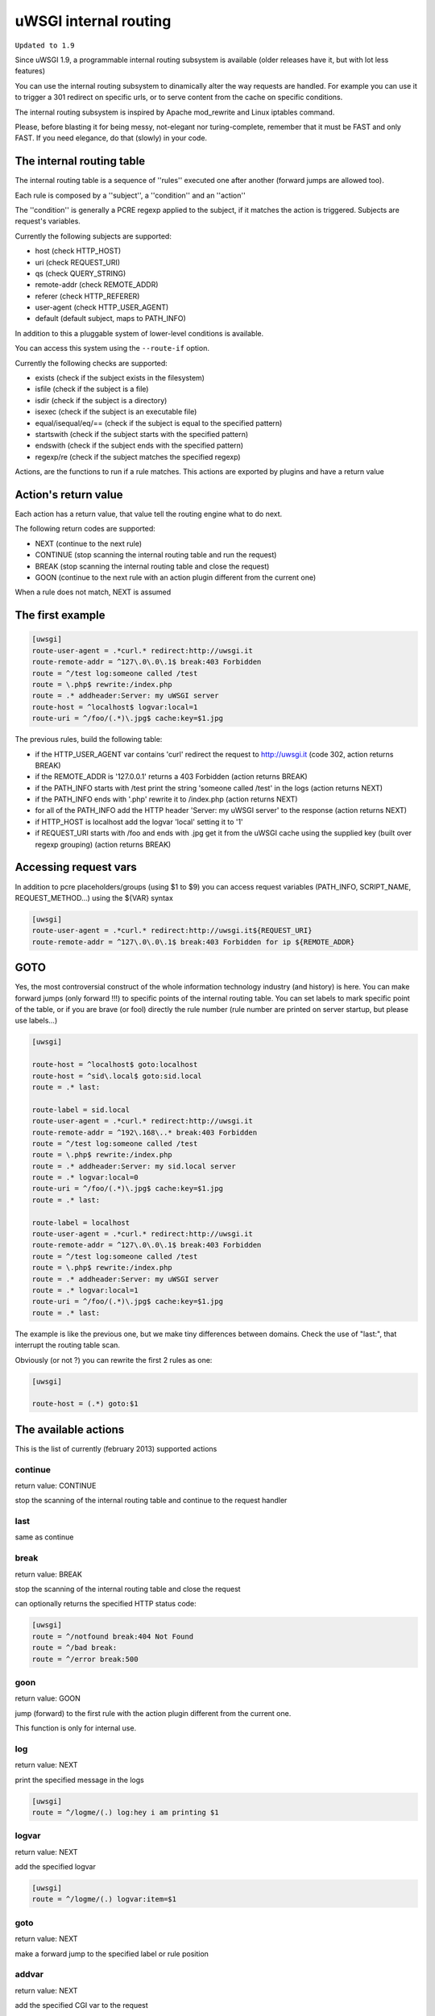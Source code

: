 uWSGI internal routing
======================

``Updated to 1.9``

Since uWSGI 1.9, a programmable internal routing subsystem is available (older releases have it, but with lot less features)

You can use the internal routing subsystem to dinamically alter the way requests are handled. For example you can
use it to trigger a 301 redirect on specific urls, or to serve content from the cache on specific conditions.

The internal routing subsystem is inspired by Apache mod_rewrite and Linux iptables command.

Please, before blasting it for being messy, not-elegant nor turing-complete, remember that it must be FAST and only FAST.
If you need elegance, do that (slowly) in your code.

The internal routing table
**************************

The internal routing table is a sequence of ''rules'' executed one after another (forward jumps are allowed too).

Each rule is composed by a ''subject'', a ''condition'' and an ''action''

The ''condition'' is generally a PCRE regexp applied to the subject, if it matches the action is triggered. Subjects are request's variables.

Currently the following subjects are supported:

* host (check HTTP_HOST)
* uri (check REQUEST_URI)
* qs (check QUERY_STRING)
* remote-addr (check REMOTE_ADDR)
* referer (check HTTP_REFERER)
* user-agent (check HTTP_USER_AGENT)
* default (default subject, maps to PATH_INFO)

In addition to this a pluggable system of lower-level conditions is available.

You can access this system using the ``--route-if`` option.

Currently the following checks are supported:

* exists (check if the subject exists in the filesystem)
* isfile (check if the subject is a file)
* isdir (check if the subject is a directory)
* isexec (check if the subject is an executable file)
* equal/isequal/eq/== (check if the subject is equal to the specified pattern)
* startswith (check if the subject starts with the specified pattern)
* endswith (check if the subject ends with the specified pattern)
* regexp/re (check if the subject matches the specified regexp)


Actions, are the functions to run if a rule matches. This actions are exported by plugins and have a return value

Action's return value
*********************

Each action has a return value, that value tell the routing engine what to do next.

The following return codes are supported:

* NEXT (continue to the next rule)
* CONTINUE (stop scanning the internal routing table and run the request)
* BREAK (stop scanning the internal routing table and close the request)
* GOON (continue to the next rule with an action plugin different from the current one)

When a rule does not match, NEXT is assumed

The first example
*****************

.. code-block:: ini

   [uwsgi]
   route-user-agent = .*curl.* redirect:http://uwsgi.it
   route-remote-addr = ^127\.0\.0\.1$ break:403 Forbidden
   route = ^/test log:someone called /test
   route = \.php$ rewrite:/index.php
   route = .* addheader:Server: my uWSGI server
   route-host = ^localhost$ logvar:local=1
   route-uri = ^/foo/(.*)\.jpg$ cache:key=$1.jpg

The previous rules, build the following table:

* if the HTTP_USER_AGENT var contains 'curl' redirect the request to http://uwsgi.it (code 302, action returns BREAK)
* if the REMOTE_ADDR is '127.0.0.1' returns a 403 Forbidden (action returns BREAK)
* if the PATH_INFO starts with /test print the string 'someone called /test' in the logs (action returns NEXT)
* if the PATH_INFO ends with '.php' rewrite it to /index.php (action returns NEXT)
* for all of the PATH_INFO add the HTTP header 'Server: my uWSGI server' to the response (action returns NEXT)
* if HTTP_HOST is localhost add the logvar 'local' setting it to '1'
* if REQUEST_URI starts with /foo and ends with .jpg get it from the uWSGI cache using the supplied key (built over regexp grouping) (action returns BREAK)


Accessing request vars
**********************

In addition to pcre placeholders/groups (using $1 to $9) you can access request variables (PATH_INFO, SCRIPT_NAME, REQUEST_METHOD...)
using the ${VAR} syntax

.. code-block:: ini

   [uwsgi]
   route-user-agent = .*curl.* redirect:http://uwsgi.it${REQUEST_URI}
   route-remote-addr = ^127\.0\.0\.1$ break:403 Forbidden for ip ${REMOTE_ADDR}


GOTO
****

Yes, the most controversial construct of the whole information technology industry (and history) is here. You can make forward jumps (only forward !!!)
to specific points of the internal routing table. You can set labels to mark specific point of the table, or if you are brave (or fool)
directly the rule number (rule number are printed on server startup, but please use labels...)

.. code-block:: ini

   [uwsgi]

   route-host = ^localhost$ goto:localhost
   route-host = ^sid\.local$ goto:sid.local
   route = .* last:
  
   route-label = sid.local
   route-user-agent = .*curl.* redirect:http://uwsgi.it
   route-remote-addr = ^192\.168\..* break:403 Forbidden
   route = ^/test log:someone called /test
   route = \.php$ rewrite:/index.php
   route = .* addheader:Server: my sid.local server
   route = .* logvar:local=0
   route-uri = ^/foo/(.*)\.jpg$ cache:key=$1.jpg
   route = .* last:

   route-label = localhost
   route-user-agent = .*curl.* redirect:http://uwsgi.it
   route-remote-addr = ^127\.0\.0\.1$ break:403 Forbidden
   route = ^/test log:someone called /test
   route = \.php$ rewrite:/index.php
   route = .* addheader:Server: my uWSGI server
   route = .* logvar:local=1
   route-uri = ^/foo/(.*)\.jpg$ cache:key=$1.jpg
   route = .* last:

The example is like the previous one, but we make tiny differences between domains. Check the use of "last:", that interrupt
the routing table scan.

Obviously (or not ?) you can rewrite the first 2 rules as one:

.. code-block:: ini

   [uwsgi]

   route-host = (.*) goto:$1
   
The available actions
*********************

This is the list of currently (february 2013) supported actions


continue
^^^^^^^^

return value: CONTINUE

stop the scanning of the internal routing table and continue to the request handler

last
^^^^

same as continue

break
^^^^^

return value: BREAK

stop the scanning of the internal routing table and close the request

can optionally returns the specified HTTP status code:

.. code-block:: ini

   [uwsgi]
   route = ^/notfound break:404 Not Found
   route = ^/bad break:
   route = ^/error break:500

goon
^^^^

return value: GOON

jump (forward) to the first rule with the action plugin different from the current one.

This function is only for internal use.

log
^^^

return value: NEXT

print the specified message in the logs

.. code-block:: ini

   [uwsgi]
   route = ^/logme/(.) log:hey i am printing $1

logvar
^^^^^^

return value: NEXT

add the specified logvar

.. code-block:: ini

   [uwsgi]
   route = ^/logme/(.) logvar:item=$1

goto
^^^^

return value: NEXT

make a forward jump to the specified label or rule position

addvar
^^^^^^

return value: NEXT

add the specified CGI var to the request

.. code-block:: ini

   [uwsgi]
   route = ^/foo/(.) addvar:FOOVAR=prefix$1suffix

addheader
^^^^^^^^^

return value: NEXT

add the specified HTTP header to the response

.. code-block:: ini

   [uwsgi]
   route = ^/foo/(.) addheader:Foo: Bar

delheader
^^^^^^^^^

return value: NEXT

remove the specified HTTP header from the response


.. code-block:: ini

   [uwsgi]
   route = ^/foo/(.) delheader:Foo

remheader
^^^^^^^^^

alias for delheader

signal
^^^^^^

return value: NEXT

raise the specified uwsgi signal

send
^^^^

return value: NEXT

Extremely advanced (and dangerous) function allowing you to add raw data to the response

.. code-block:: ini

   [uwsgi]
   route = ^/foo/(.) send:destroy the world

send-crnl
^^^^^^^^^

return value: NEXT

Extremely advanced (and dangerous) function allowing you to add raw data to the response with \r\n suffix

.. code-block:: ini

   [uwsgi]
   route = ^/foo/(.) send-crnl:HTTP/1.0 100 Continue


redirect
^^^^^^^^

return value: BREAK

plugin: router_redirect

redirect (302) to the specified url/uri

redirect-302
^^^^^^^^^^^^

alias for redirect

redirect-permanent
^^^^^^^^^^^^^^^^^^

return value: BREAK

plugin: router_redirect

redirect (301) to the specified url/uri

redirect-301
^^^^^^^^^^^^

alias for redirect-permanent


rewrite
^^^^^^^

return value: NEXT

plugin: router_rewrite

Apache mod_rewrite inspired rewrite engine. Rebuild PATH_INFO and QUERY_STRING accordingly to the specified rule

.. code-block:: ini

   [uwsgi]
   route-uri = ^/foo/(.*) rewrite:/index.php?page=$1.php

rewrite-last
^^^^^^^^^^^^

alias for rewrite but with a return value of CONTINUE

uwsgi
^^^^^

return value: BREAK

plugin: router_uwsgi

Rewrite the modifier1 and modifier2 values of a request or route the request to an external uwsgi server

.. code-block:: ini

   [uwsgi]
   route = ^/psgi uwsgi:127.0.0.1:3031,5,0

route all of the requests starting with /psgi to the uwsgi server running on 127.0.0.1:3031 setting modifier1 to 5 and modifier2 to 0

If you only want to change the modifiers without routing the request to an external server use the following syntax

.. code-block:: ini

   [uwsgi]
   route = ^/psgi uwsgi:,5,0

you can even set a specific UWSGI_APPID value

.. code-block:: ini

   [uwsgi]
   route = ^/psgi uwsgi:127.0.0.1:3031,5,0,fooapp

The request is async-friendly (engine like gevent, or ugreen are supported) and if offload threads are available they will be used.

http
^^^^

return value: BREAK

plugin: router_http

route the request to an external http server

.. code-block:: ini

   [uwsgi]
   route = ^/zope http:127.0.0.1:8181

you can specify an alternative Host header with the following syntax:

.. code-block:: ini

   [uwsgi]
   route = ^/zope http:127.0.0.1:8181,myzope.uwsgi.it

static
^^^^^^

return value: BREAK

plugin: router_static

serve a static file from the specified path

.. code-block:: ini

   [uwsgi]
   route = ^/logo static:/var/www/logo.png

basicauth
^^^^^^^^^

return value: GOON (NEXT on failed authentication)

plugin: router_basicauth

four syntaxes are supported

* basicauth:realm,user:password – a simple user:password mapping
* basicauth:realm,user: – only authenticates username
* basicauth:realm,htpasswd – use a htpasswd-like file. All POSIX crypt() algorithms are supported. This is _not_ the same behavior as Apache’s traditional htpasswd files, so use the -d flag of the htpasswd utility to create compatible files.
* basicauth:realm, – Useful to cause a HTTP 401 response immediately. As routes are parsed top-bottom, you may want to raise that to avoid bypassing rules.

Example:

.. code-block:: ini

   [uwsgi]
   route = ^/foo basicauth:My Realm,foo:bar
   route = ^/foo basicauth:My Realm,foo2:bar2
   # The following rule is required as the last one will never match and an HTTP 401 would never be triggered
   route = ^/foo basicauth:My Realm,
   route = ^/bar basicauth:Another Realm,kratos:

Example: using basicauth for Trac

.. code-block:: ini

   [uwsgi]
   ; load plugins (if required)
   plugins = python,router_basicauth

   ; bind to port 9090 using http protocol
   http-socket = :9090

   ; set trac instance path
   env = TRAC_ENV=myinstance
   ; load trac
   module = trac.web.main:dispatch_request

   ; trigger authentication on /login
   route = ^/login basicauth:Trac Realm,pippo:pluto
   route = ^/login basicauth:Trac Realm,foo:bar

   ;high performance file serving
   static-map = /chrome/common=/usr/local/lib/python2.7/dist-packages/trac/htdocs

basicauth-last
^^^^^^^^^^^^^^

same as basicauth but returns CONTINUE on successfull authentication

cache
^^^^^

return value: BREAK

plugin: router_cache

memcached
^^^^^^^^^

rpc
^^^

access
^^^^^^

spnego
^^^^^^

radius
^^^^^^

ldap
^^^^

xslt
^^^^

check :doc:`XSLT`
